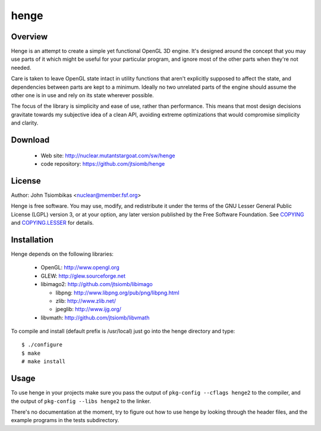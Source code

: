 henge
=====

Overview
--------
Henge is an attempt to create a simple yet functional OpenGL 3D engine. It's
designed around the concept that you may use parts of it which might be useful
for your particular program, and ignore most of the other parts when they're not
needed.

Care is taken to leave OpenGL state intact in utility functions that aren't
explicitly supposed to affect the state, and dependencies between parts are kept
to a minimum. Ideally no two unrelated parts of the engine should assume the
other one is in use and rely on its state wherever possible.

The focus of the library is simplicity and ease of use, rather than performance.
This means that most design decisions gravitate towards my subjective idea of a
clean API, avoiding extreme optimizations that would compromise simplicity and
clarity.

.. image:: http://nuclear.mutantstargoat.com/sw/henge/img/henge_terrain_thumb.jpg
.. image:: http://nuclear.mutantstargoat.com/sw/henge/img/sea_shot_thumb.jpg
.. image:: http://nuclear.mutantstargoat.com/sw/henge/img/dunged_thumb.jpg

Download
--------
 * Web site: http://nuclear.mutantstargoat.com/sw/henge
 * code repository: https://github.com/jtsiomb/henge

License
-------

Author: John Tsiombikas <nuclear@member.fsf.org>

Henge is free software. You may use, modify, and redistribute it under the terms
of the GNU Lesser General Public License (LGPL) version 3, or at your option,
any later version published by the Free Software Foundation. See COPYING_ and
COPYING.LESSER_ for details.

Installation
------------
Henge depends on the following libraries:

 * OpenGL: http://www.opengl.org
 * GLEW: http://glew.sourceforge.net
 * libimago2: http://github.com/jtsiomb/libimago

   - libpng: http://www.libpng.org/pub/png/libpng.html
   - zlib: http://www.zlib.net/
   - jpeglib: http://www.ijg.org/

 * libvmath: http://github.com/jtsiomb/libvmath

To compile and install (default prefix is /usr/local) just go into the henge
directory and type::

 $ ./configure
 $ make
 # make install

Usage
-----
To use henge in your projects make sure you pass the output of
``pkg-config --cflags henge2`` to the compiler, and the output of
``pkg-config --libs henge2`` to the linker.

There's no documentation at the moment, try to figure out how to use henge by
looking through the header files, and the example programs in the tests
subdirectory.

.. _COPYING: http://www.gnu.org/licenses/gpl
.. _COPYING.LESSER: http://www.gnu.org/licenses/lgpl
